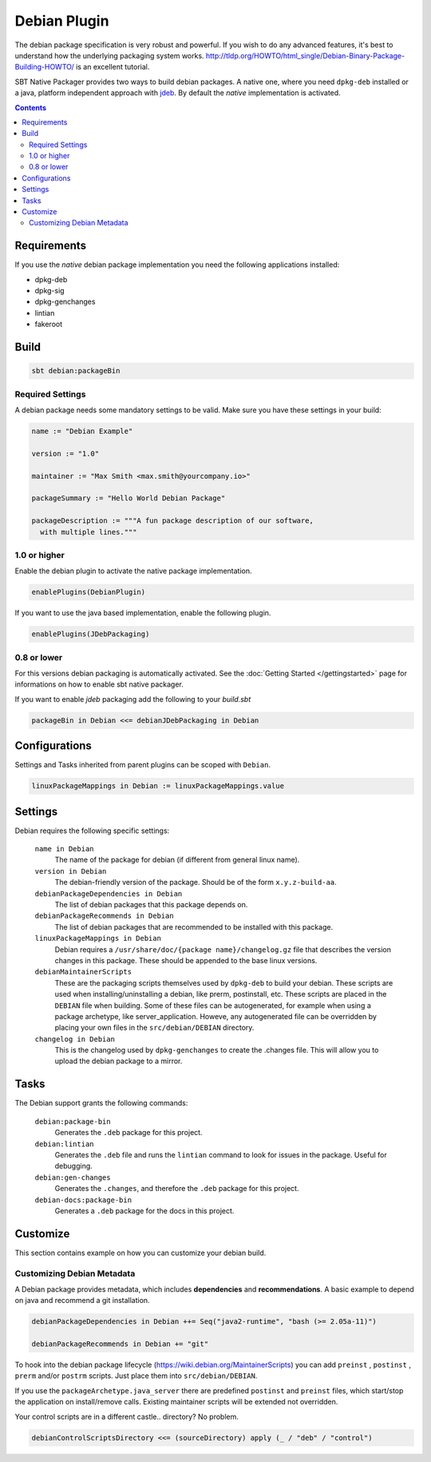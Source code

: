 Debian Plugin
=============

The debian package specification is very robust and powerful.  If you wish to do any advanced features, it's best to understand how
the underlying packaging system works.  http://tldp.org/HOWTO/html_single/Debian-Binary-Package-Building-HOWTO/ is an excellent tutorial.

SBT Native Packager provides two ways to build debian packages. A native one, where you need ``dpkg-deb`` installed
or a java, platform independent approach with `jdeb <https://github.com/tcurdt/jdeb>`_. By default the *native* implementation
is activated.

.. contents:: 
  :depth: 2
  
  
.. raw:: html

  <div class="alert alert-info" role="alert">
    <span class="glyphicon glyphicon-info-sign" aria-hidden="true"></span>
    The debian plugin dependens on the linux plugin. For general linux settings read the 
    <a href="linux.html">Linux Plugin Documentation</a>
  </div>

Requirements
------------

If you use the *native*  debian package implementation you need the following applications installed:

* dpkg-deb
* dpkg-sig
* dpkg-genchanges
* lintian
* fakeroot

Build
-----

.. code-block:: bash

  sbt debian:packageBin

Required Settings
~~~~~~~~~~~~~~~~~

A debian package needs some mandatory settings to be valid. Make sure
you have these settings in your build:

.. code-block:: scala

    name := "Debian Example"

    version := "1.0"

    maintainer := "Max Smith <max.smith@yourcompany.io>"

    packageSummary := "Hello World Debian Package"

    packageDescription := """A fun package description of our software,
      with multiple lines."""

1.0 or higher
~~~~~~~~~~~~~

Enable the debian plugin to activate the native package implementation.

.. code-block:: scala

  enablePlugins(DebianPlugin)

If you want to use the java based implementation, enable the following plugin.

.. code-block:: scala

  enablePlugins(JDebPackaging)

0.8 or lower
~~~~~~~~~~~~

For this versions debian packaging is automatically activated.
See the :doc:`Getting Started </gettingstarted>` page for informations
on how to enable sbt native packager.

If you want to enable `jdeb` packaging add the following to your `build.sbt`

.. code-block:: scala

    packageBin in Debian <<= debianJDebPackaging in Debian
    

Configurations
--------------

Settings and Tasks inherited from parent plugins can be scoped with ``Debian``.

.. code-block:: scala

  linuxPackageMappings in Debian := linuxPackageMappings.value


Settings
--------

Debian requires the following specific settings:

  ``name in Debian``
    The name of the package for debian (if different from general linux name).

  ``version in Debian``
    The debian-friendly version of the package.   Should be of the form ``x.y.z-build-aa``.

  ``debianPackageDependencies in Debian``
    The list of debian packages that this package depends on.

  ``debianPackageRecommends in Debian``
    The list of debian packages that are recommended to be installed with this package.

  ``linuxPackageMappings in Debian``
    Debian requires a ``/usr/share/doc/{package name}/changelog.gz`` file that describes
    the version changes in this package. These should be appended to the base linux versions.

  ``debianMaintainerScripts``
    These are the packaging scripts themselves used by ``dpkg-deb`` to build your debian.  These
    scripts are used when installing/uninstalling a debian, like prerm, postinstall, etc.  These scripts
    are placed in the ``DEBIAN`` file when building.    Some of these files can be autogenerated,
    for example when using a package archetype, like server_application.  Howeve, any autogenerated file
    can be overridden by placing your own files in the ``src/debian/DEBIAN`` directory.

  ``changelog in Debian``
    This is the changelog used by ``dpkg-genchanges`` to create the .changes file. This will allow you to
    upload the debian package to a mirror.


Tasks
-----

The Debian support grants the following commands:

  ``debian:package-bin``
    Generates the ``.deb`` package for this project.

  ``debian:lintian``
    Generates the ``.deb`` file and runs the ``lintian`` command to look for issues in the package.  Useful for debugging.

  ``debian:gen-changes``
    Generates the ``.changes``, and therefore the ``.deb`` package for this project.
    
  ``debian-docs:package-bin``
    Generates a ``.deb`` package for the docs in this project. 
    
    
Customize
---------------

This section contains example on how you can customize your debian build.

Customizing Debian Metadata
~~~~~~~~~~~~~~~~~~~~~~~~~~~

A Debian package provides metadata, which includes **dependencies** and **recommendations**.
A basic example to depend on java and recommend a git installation.

.. code-block:: scala

    debianPackageDependencies in Debian ++= Seq("java2-runtime", "bash (>= 2.05a-11)")

    debianPackageRecommends in Debian += "git"
    
To hook into the debian package lifecycle (https://wiki.debian.org/MaintainerScripts) you
can add ``preinst`` , ``postinst`` , ``prerm`` and/or ``postrm`` scripts. Just place them into
``src/debian/DEBIAN``.

If you use the ``packageArchetype.java_server`` there are predefined ``postinst`` and
``preinst`` files, which start/stop the application on install/remove calls. Existing
maintainer scripts will be extended not overridden.

Your control scripts are in a different castle.. directory? No problem.

.. code-block:: scala

    debianControlScriptsDirectory <<= (sourceDirectory) apply (_ / "deb" / "control")

